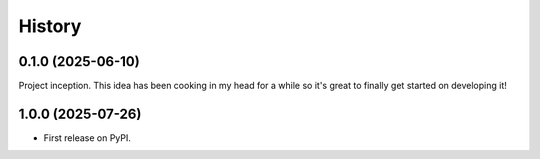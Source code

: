 =======
History
=======

0.1.0 (2025-06-10)
------------------

Project inception.  This idea has been cooking in my head for a while so
it's great to finally get started on developing it!

1.0.0 (2025-07-26)
------------------

* First release on PyPI.
